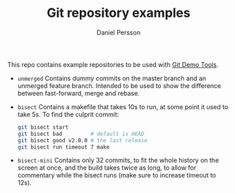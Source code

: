 #+TITLE: Git repository examples
#+AUTHOR: Daniel Persson

This repo contains example repositories to be used with [[https://github.com/kh31d4r/git-demo-tools][Git Demo Tools]].

- =unmerged= Contains dummy commits on the master branch and an
  unmerged feature branch. Intended to be used to show the difference
  between fast-forward, merge and rebase.

- =bisect= Contains a makefile that takes 10s to run, at some point it
  used to take 5s. To find the culprit commit:
  #+BEGIN_SRC sh
    git bisect start
    git bisect bad         # default is HEAD
    git bisect good v2.0.0 # the last release
    git bisect run timeout 7 make
  #+END_SRC

- =bisect-mini= Contains only 32 commits, to fit the whole history on
  the screen at once, and the build takes twice as long, to allow for
  commentary while the bisect runs (make sure to increase timeout to
  12s).

